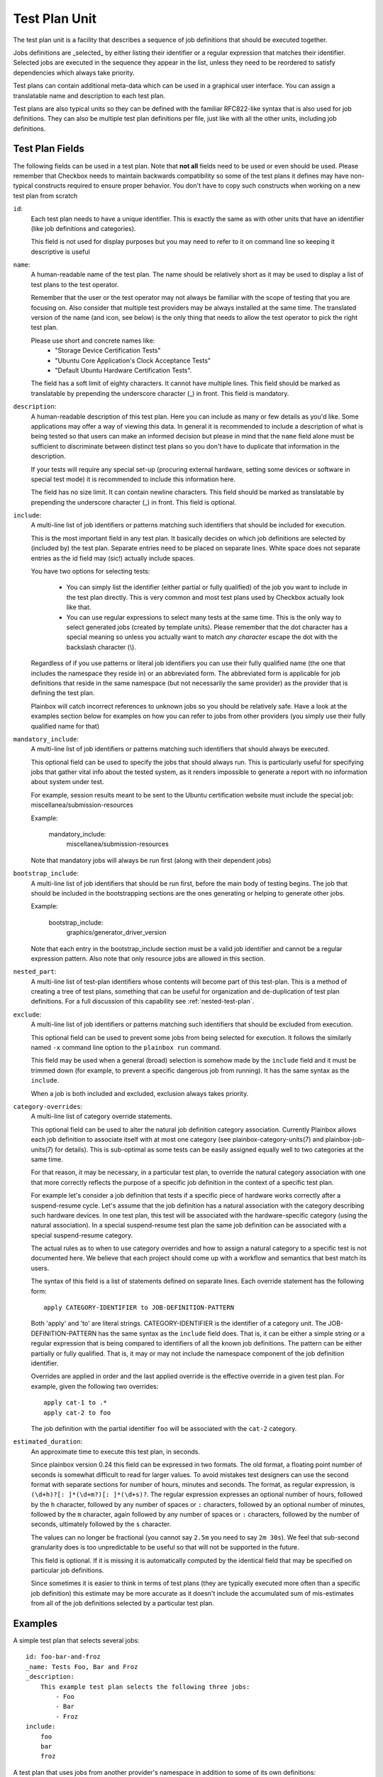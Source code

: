 .. _test-plan:

==============
Test Plan Unit
==============

The test plan unit is a facility that describes a sequence of job definitions
that should be executed together.

Jobs definitions are _selected_ by either listing their identifier or a regular
expression that matches their identifier. Selected jobs are executed in the
sequence they appear in the list, unless they need to be reordered to satisfy
dependencies which always take priority.

Test plans can contain additional meta-data which can be used in a graphical
user interface. You can assign a translatable name and
description to each test plan. 

Test plans are also typical units so they can be defined with the familiar
RFC822-like syntax that is also used for job definitions. They can also be
multiple test plan definitions per file, just like with all the other units,
including job definitions.

Test Plan Fields
-----------------

The following fields can be used in a test plan. Note that **not all** fields
need to be used or even should be used. Please remember that Checkbox needs to
maintain backwards compatibility so some of the test plans it defines may have
non-typical constructs required to ensure proper behavior. You don't have to
copy such constructs when working on a new test plan from scratch

.. _Test Plan id field:

``id``:
    Each test plan needs to have a unique identifier. This is exactly the same
    as with other units that have an identifier (like job definitions
    and categories).

    This field is not used for display purposes but you may need to refer
    to it on command line so keeping it descriptive is useful

.. _Test Plan name field:

``name``:
    A human-readable name of the test plan. The name should be relatively short
    as it may be used to display a list of test plans to the test operator.

    Remember that the user or the test operator may not always be familiar with
    the scope of testing that you are focusing on. Also consider that multiple
    test providers may be always installed at the same time. The translated
    version of the name (and icon, see below) is the only thing that needs
    to allow the test operator to  pick the right test plan.

    Please use short and concrete names like:
     - "Storage Device Certification Tests"
     - "Ubuntu Core Application's Clock Acceptance Tests"
     - "Default Ubuntu Hardware Certification Tests".

    The field has a soft limit of eighty characters. It cannot have multiple
    lines. This field should be marked as translatable by prepending the
    underscore character (\_) in front. This field is mandatory.

.. _Test Plan description field:

``description``:
    A human-readable description of this test plan. Here you can include as
    many or few details as you'd like. Some applications may offer a way
    of viewing this data. In general it is recommended to include a description
    of what is being tested so that users can make an informed decision but
    please in mind that the ``name`` field alone must be sufficient to
    discriminate between distinct test plans so you don't have to duplicate
    that information in the description.

    If your tests will require any special set-up (procuring external hardware,
    setting some devices or software in special test mode) it is recommended
    to include this information here.

    The field has no size limit. It can contain newline characters. This field
    should be marked as translatable by prepending the underscore character
    (\_) in front. This field is optional.

.. _Test Plan include field:

``include``:
    A multi-line list of job identifiers or patterns matching such identifiers
    that should be included for execution.

    This is the most important field in any test plan. It basically decides
    on which job definitions are selected by (included by) the test plan.
    Separate entries need to be placed on separate lines. White space does not
    separate entries as the id field may (sic!) actually include spaces.

    You have two options for selecting tests:

     - You can simply list the identifier (either partial or fully qualified)
       of the job you want to include in the test plan directly. This is very
       common and most test plans used by Checkbox actually look like that.

     - You can use regular expressions to select many tests at the same time.
       This is the only way to select generated jobs (created by template
       units). Please remember that the dot character has a special meaning so
       unless you actually want to match *any character* escape the dot with
       the backslash character (\\).

    Regardless of if you use patterns or literal job identifiers you can use
    their fully qualified name (the one that includes the namespace they reside
    in) or an abbreviated form. The abbreviated form is applicable for job
    definitions that reside in the same namespace (but not necessarily the same
    provider) as the provider that is defining the test plan.

    Plainbox will catch incorrect references to unknown jobs so you should
    be relatively safe. Have a look at the examples section below for examples
    on how you can refer to jobs from other providers (you simply use their
    fully qualified name for that)

.. _Test Plan mandatory_include field:

``mandatory_include``:
    A multi-line list of job identifiers or patterns matching such identifiers
    that should always be executed.

    This optional field can be used to specify the jobs that should always run.
    This is particularly useful for specifying jobs that gather vital
    info about the tested system, as it renders impossible to generate a report
    with no information about system under test.

    For example, session results meant to be sent to the Ubuntu certification
    website must include the special job: miscellanea/submission-resources

    Example:

        mandatory_include:
            miscellanea/submission-resources

    Note that mandatory jobs will always be run first (along with their
    dependent jobs)

.. _Test Plan bootstrap_include field:

``bootstrap_include``:
    A multi-line list of job identifiers that should be run first, before the
    main body of testing begins. The job that should be included in the
    bootstrapping sections are the ones generating or helping to generate other
    jobs.

    Example:

        bootstrap_include:
            graphics/generator_driver_version

    Note that each entry in the bootstrap_include section must be a valid job
    identifier and cannot be a regular expression pattern.
    Also note that only resource jobs are allowed in this section.

.. _Test Plan nested_part field:

``nested_part``:
   A multi-line list of test-plan identifiers whose contents will become part
   of this test-plan. This is a method of creating a tree of test plans,
   something that can be useful for organization and de-duplication of test plan
   definitions. For a full discussion of this capability see
   :ref:`nested-test-plan`.

.. _Test Plan exclude field:

``exclude``:
    A multi-line list of job identifiers or patterns matching such identifiers
    that should be excluded from execution.

    This optional field can be used to prevent some jobs from being selected
    for execution. It follows the similarly named  ``-x`` command line option
    to the ``plainbox run`` command.

    This field may be used when a general (broad) selection is somehow made
    by the ``include`` field and it must be trimmed down (for example, to
    prevent a specific dangerous job from running). It has the same syntax
    as the ``include``.

    When a job is both included and excluded, exclusion always takes priority.

.. _Test Plan category-overrides field:

``category-overrides``:
    A multi-line list of category override statements.

    This optional field can be used to alter the natural job definition
    category association. Currently Plainbox allows each job definition to
    associate itself with at most one category (see plainbox-category-units(7)
    and plainbox-job-units(7) for details). This is sub-optimal as some tests
    can be easily assigned equally well to two categories at the same time.

    For that reason, it may be necessary, in a particular test plan, to
    override the natural category association with one that more correctly
    reflects the purpose of a specific job definition in the context of a
    specific test plan.

    For example let's consider a job definition that tests if a specific piece
    of hardware works correctly after a suspend-resume cycle. Let's assume that
    the job definition  has a natural association with the category describing
    such hardware devices. In one test plan, this test will be associated
    with the hardware-specific category (using the natural association). In
    a special suspend-resume test plan the same job definition can
    be associated with a special suspend-resume category.

    The actual rules as to when to use category overrides and how to assign
    a natural category to a specific test is not documented here. We believe
    that each project should come up with a workflow and semantics that best
    match its users.

    The syntax of this field is a list of statements defined on separate lines.
    Each override statement has the following form::

        apply CATEGORY-IDENTIFIER to JOB-DEFINITION-PATTERN

    Both 'apply' and 'to' are literal strings. CATEGORY-IDENTIFIER is
    the identifier of a category unit. The JOB-DEFINITION-PATTERN has the
    same syntax as the ``include`` field does. That is, it can be either
    a simple string or a regular expression that is being compared to
    identifiers of all the known job definitions. The pattern can be
    either partially or fully qualified. That is, it may or may not
    include the namespace component of the job definition identifier.

    Overrides are applied in order and the last applied override is the
    effective override in a given test plan. For example, given the
    following two overrides::

        apply cat-1 to .*
        apply cat-2 to foo

    The job definition with the partial identifier ``foo`` will be associated
    with the ``cat-2`` category.

.. _Test Plan estimated_duration field:

``estimated_duration``:
    An approximate time to execute this test plan, in seconds.

    Since plainbox version 0.24 this field can be expressed in two formats. The
    old format, a floating point number of seconds is somewhat difficult to
    read for larger values. To avoid mistakes test designers can use the second
    format with separate sections for number of hours, minutes and seconds. The
    format, as regular expression, is ``(\d+h)?[: ]*(\d+m?)[: ]*(\d+s)?``. The
    regular expression expresses an optional number of hours, followed by the
    ``h`` character, followed by any number of spaces or ``:`` characters,
    followed by an optional number of minutes, followed by the ``m`` character,
    again followed by any number of spaces or ``:`` characters, followed by the
    number of seconds, ultimately followed by the ``s`` character.

    The values can no longer be fractional (you cannot say ``2.5m`` you need to
    say ``2m 30s``). We feel that sub-second granularity does is too
    unpredictable to be useful so that will not be supported in the future.

    This field is optional. If it is missing it is automatically computed by
    the identical field that may be specified on particular job definitions.

    Since sometimes it is easier to think in terms of test plans (they are
    typically executed more often than a specific job definition) this estimate
    may be more accurate as it doesn't include the accumulated sum of
    mis-estimates from all of the job definitions selected by a particular test
    plan.

Examples
--------

A simple test plan that selects several jobs::

    id: foo-bar-and-froz
    _name: Tests Foo, Bar and Froz
    _description:
        This example test plan selects the following three jobs:
            - Foo
            - Bar
            - Froz
    include:
        foo
        bar
        froz

A test plan that uses jobs from another provider's namespace in addition
to some of its own definitions::

    id: extended-tests
    _name: Extended Storage Tests (By Corp Inc.)
    _description:
        This test plan runs an extended set of storage tests, customized
        by the Corp Inc. corporation. In addition to the standard Ubuntu
        set of storage tests, this test plan includes the following tests::

        - Multipath I/O Tests
        - Degraded Array Recovery Tests
    include:
        com.canonical.certification:disk/.*
        multipath-io
        degrade-array-recovery

A test plan that generates jobs using bootstrap_include section::

    unit: test plan
    id: test-plan-with-bootstrapping
    _name: Tests with a bootstrapping stage
    _description:
        This test plan uses bootstrapping_include field to generate additional
        jobs depending on the output of the generator job.
    include: .*
    bootstrap_include:
        generator

    unit: job
    id: generator
    plugin: resource
    _description: Job that generates Foo and Bar resources
    command:
     echo "my_resource: Foo"
     echo
     echo "my_resource: Bar"

    unit: template
    template-unit: job
    template-resource: generator
    plugin: shell
    estimated_duration: 1
    id: generated_job_{my_resource}
    command: echo {my_resource}
    _description: Job instantiated from template that echoes {my_resource}



A test plan that marks some jobs as mandatory::

    unit: test plan
    id: test-plan-with-mandatory-jobs
    _name: Test plan with mandatory jobs
    _description:
        This test plan runs some jobs regardless of user selection.
    include:
        Foo
    mandatory_include:
        Bar

    unit: job
    id: Foo
    _name: Foo job
    _description: Job that might be deselected by the user
    plugin: shell
    command: echo Foo job

    unit: job
    id: Bar
    _name: Bar job (mandatory)
    _description: Job that should *always* run
    plugin: shell
    command: echo Bar job
